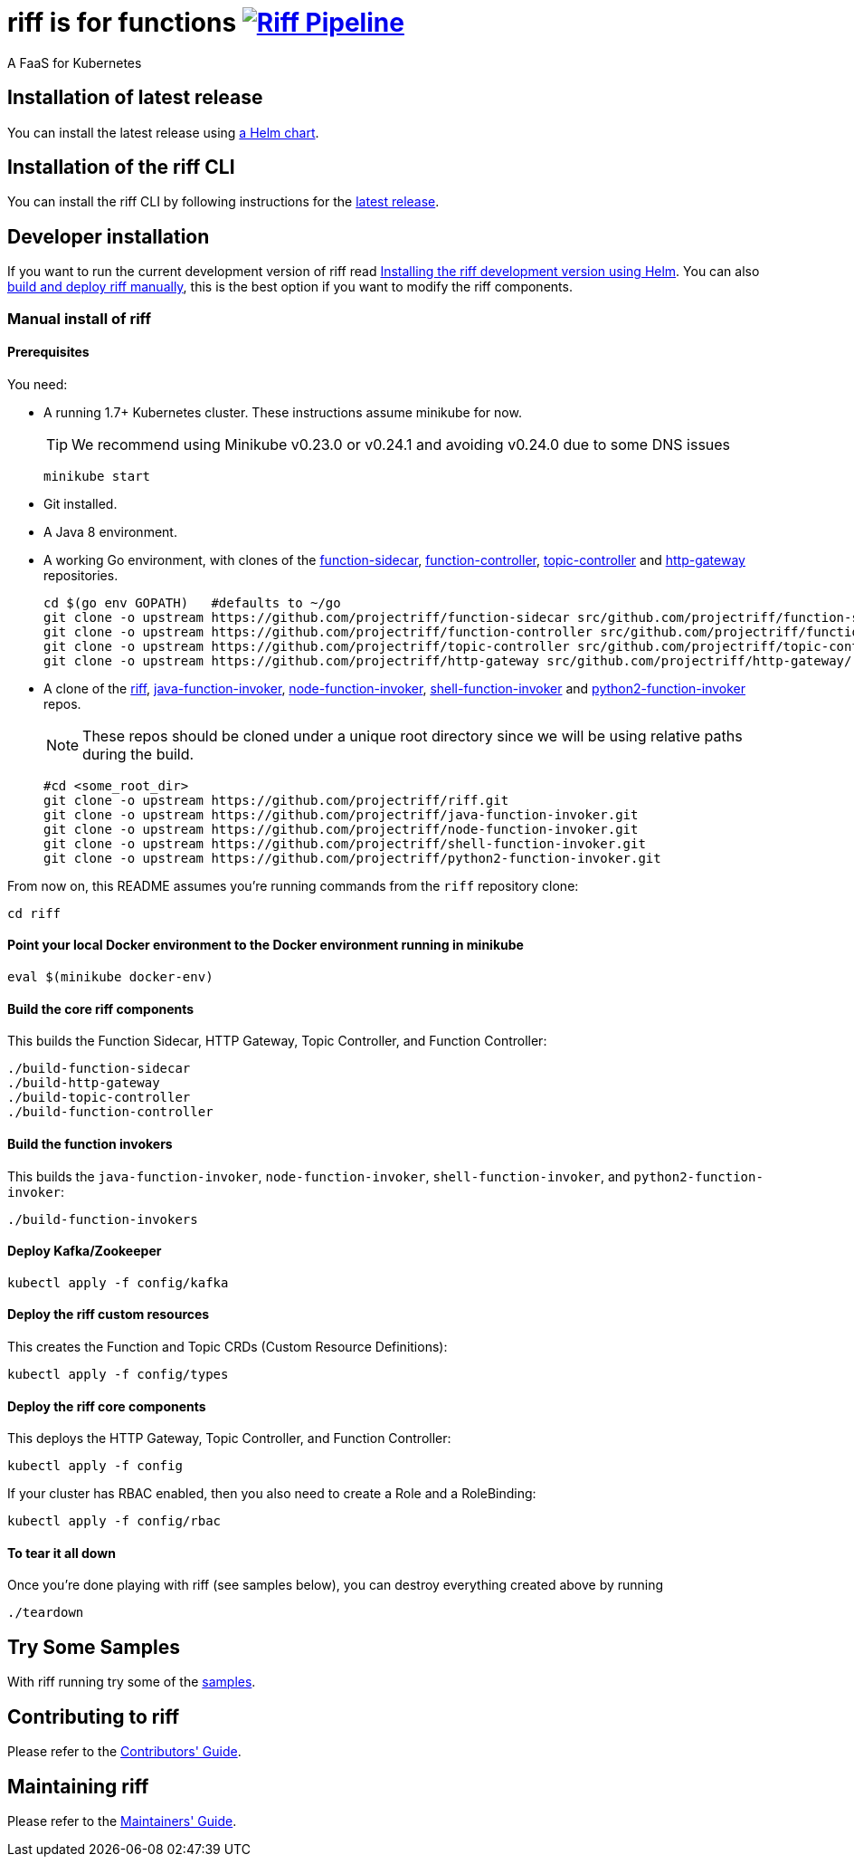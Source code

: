 = riff is for functions image:https://ci.projectriff.io/api/v1/teams/main/pipelines/riff/badge[Riff Pipeline, link=https://ci.projectriff.io/teams/main/pipelines/riff]

A FaaS for Kubernetes

== Installation of latest release

You can install the latest release using link:Getting-Started.adoc[a Helm chart]. 

== Installation of the riff CLI

You can install the riff CLI by following instructions for the https://github.com/projectriff/riff/releases[latest release].

== Developer installation

If you want to run the current development version of riff read link:Development-Helm-install.adoc[Installing the riff development version using Helm].
You can also link:#manual[build and deploy riff manually], this is the best option if you want to modify the riff components.

=== [[manual]] Manual install of riff

==== Prerequisites

You need:

* A running 1.7+ Kubernetes cluster. These instructions assume minikube for now.
+
TIP: We recommend using Minikube v0.23.0 or v0.24.1 and avoiding v0.24.0 due to some DNS issues
+
[source,bash]
----
minikube start
----

* Git installed.

* A Java 8 environment.

* A working Go environment, with clones of the 
https://github.com/projectriff/function-sidecar[function-sidecar], 
https://github.com/projectriff/function-controller[function-controller],
https://github.com/projectriff/topic-controller[topic-controller] and 
https://github.com/projectriff/http-gateway[http-gateway] repositories.
+
[source, bash]
----
cd $(go env GOPATH)   #defaults to ~/go
git clone -o upstream https://github.com/projectriff/function-sidecar src/github.com/projectriff/function-sidecar/
git clone -o upstream https://github.com/projectriff/function-controller src/github.com/projectriff/function-controller/
git clone -o upstream https://github.com/projectriff/topic-controller src/github.com/projectriff/topic-controller/
git clone -o upstream https://github.com/projectriff/http-gateway src/github.com/projectriff/http-gateway/
----

* A clone of the 
https://github.com/projectriff/riff[riff], 
https://github.com/projectriff/java-function-invoker[java-function-invoker], 
https://github.com/projectriff/node-function-invoker[node-function-invoker], 
https://github.com/projectriff/shell-function-invoker[shell-function-invoker] and 
https://github.com/projectriff/python2-function-invoker[python2-function-invoker] repos.
+
NOTE: These repos should be cloned under a unique root directory since we will be using relative paths during the build.
+
[source, bash]
----
#cd <some_root_dir>
git clone -o upstream https://github.com/projectriff/riff.git
git clone -o upstream https://github.com/projectriff/java-function-invoker.git
git clone -o upstream https://github.com/projectriff/node-function-invoker.git
git clone -o upstream https://github.com/projectriff/shell-function-invoker.git
git clone -o upstream https://github.com/projectriff/python2-function-invoker.git
----

From now on, this README assumes you're running commands from the `riff` repository clone:

[source, bash]
----
cd riff
----

==== Point your local Docker environment to the Docker environment running in minikube

[source, bash]
----
eval $(minikube docker-env)
----

==== Build the core riff components

This builds the Function Sidecar, HTTP Gateway, Topic Controller, and Function Controller:

[source, bash]
----
./build-function-sidecar
./build-http-gateway
./build-topic-controller
./build-function-controller
----

==== Build the function invokers

This builds the `java-function-invoker`, `node-function-invoker`, `shell-function-invoker`, and `python2-function-invoker`:

[source, bash]
----
./build-function-invokers
----

==== Deploy Kafka/Zookeeper

[source, bash]
----
kubectl apply -f config/kafka
----

==== Deploy the riff custom resources

This creates the Function and Topic CRDs (Custom Resource Definitions):

[source, bash]
----
kubectl apply -f config/types
----

==== Deploy the riff core components

This deploys the HTTP Gateway, Topic Controller, and Function Controller:

[source, bash]
----
kubectl apply -f config
----

If your cluster has RBAC enabled, then you also need to create a Role and a RoleBinding:

[source, bash]
----
kubectl apply -f config/rbac
----

==== To tear it all down

Once you're done playing with riff (see samples below), you can destroy everything created above by running

[source, bash]
----
./teardown
----

== [[samples]]Try Some Samples

With riff running try some of the link:samples/README.adoc[samples].

== Contributing to riff

Please refer to the link:CONTRIBUTING.adoc[Contributors' Guide].

== Maintaining riff

Please refer to the link:MAINTAINING.adoc[Maintainers' Guide].
